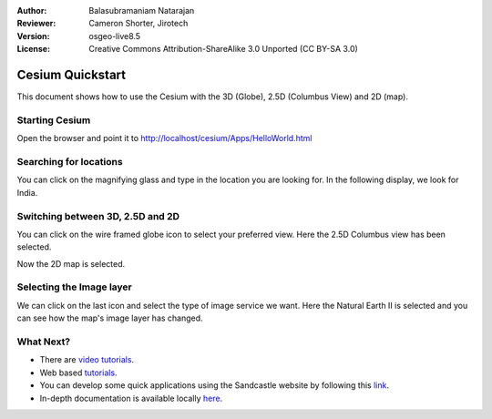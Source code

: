 :Author: Balasubramaniam Natarajan
:Reviewer: Cameron Shorter, Jirotech
:Version: osgeo-live8.5
:License: Creative Commons Attribution-ShareAlike 3.0 Unported  (CC BY-SA 3.0)

Cesium Quickstart
=======================
This document shows how to use the Cesium with the 3D (Globe), 2.5D (Columbus View) and 2D (map).

Starting Cesium
-------------------------------------------------------------------------------

Open the browser and point it to http://localhost/cesium/Apps/HelloWorld.html

Searching for locations
-------------------------------------------------------------------------------
You can click on the magnifying glass and type in the location you are looking for.  In the following display, we look for India.

.. image:: /images/screenshots/1024x768/cesium_1_SearchingLocation.png
  :scale: 70 %
  :alt: Cesium Searching Location

Switching between 3D, 2.5D and 2D
-------------------------------------------------------------------------------
You can click on the wire framed globe icon to select your preferred view.  Here the 2.5D Columbus view has been selected.

.. image:: /images/screenshots/1024x768/cesium_2_2253d.png
  :scale: 70 %
  :alt: Cesium switching between 3D, 2.5D and 2D

Now the 2D map is selected.

.. image:: /images/screenshots/1024x768/cesium_3_2D.png
  :scale: 70 %
  :alt: Cesium 2D map

Selecting the Image layer
-------------------------------------------------------------------------------
We can click on the last icon and select the type of image service we want.  Here the Natural Earth II is selected and you can see how the map's image layer has changed.

.. image:: /images/screenshots/1024x768/cesium_4_Layer.png
  :scale: 70 %
  :alt: Cesium 2D map

.. TBD: There is room here for a couple more examples.

What Next?
-------------------------------------------------------------------------------
* There are `video tutorials  <https://www.youtube.com/playlist?list=PLBk_Dtk-_Tlm4STvXKFEdfUWylPemo-9V>`_.
* Web based `tutorials <http://cesiumjs.org/tutorials.html>`_.
* You can develop some quick applications using the Sandcastle website by following this `link <http://cesiumjs.org/Cesium/Apps/Sandcastle/index.html?src=Custom%20DataSource.html&label=Tutorials>`_.
* In-depth documentation is available locally `here <http://localhost/cesium/>`_.

